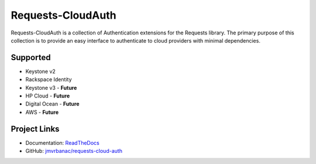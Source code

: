 Requests-CloudAuth
====================

.. image:: https://codecov.io/github/jmvrbanac/requests-cloud-auth/coverage.svg?branch=master
    :target: https://codecov.io/github/jmvrbanac/requests-cloud-auth?branch=master

.. image:: https://travis-ci.org/jmvrbanac/requests-cloud-auth.svg?branch=master
    :target: https://travis-ci.org/jmvrbanac/requests-cloud-auth

Requests-CloudAuth is a collection of Authentication extensions for
the Requests library. The primary purpose of this collection is to
provide an easy interface to authenticate to cloud providers with
minimal dependencies.

Supported
----------

* Keystone v2
* Rackspace Identity
* Keystone v3 - **Future**
* HP Cloud - **Future**
* Digital Ocean - **Future**
* AWS - **Future**

Project Links
---------------

* Documentation: `ReadTheDocs <http://requests-cloud-auth.readthedocs.org/en/latest/>`_
* GitHub: `jmvrbanac/requests-cloud-auth <https://github.com/jmvrbanac/requests-cloud-auth>`_

